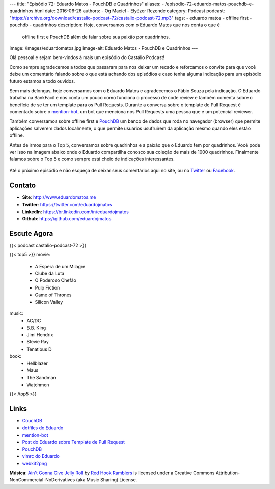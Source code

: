 ---
title: "Episódio 72: Eduardo Matos - PouchDB e Quadrinhos"
aliases:
- /episodio-72-eduardo-matos-pouchdb-e-quadrinhos.html
date: 2016-06-26
authors:
- Og Maciel
- Elyézer Rezende
category: Podcast
podcast: "https://archive.org/download/castalio-podcast-72/castalio-podcast-72.mp3"
tags:
- eduardo matos
- offline first
- pouchdb
- quadrinhos
description: Hoje, conversamos com o Eduardo Matos que nos conta o que é
              offline first e PouchDB além de falar sobre sua paixão por
              quadrinhos.
image: /images/eduardomatos.jpg
image-alt: Eduardo Matos - PouchDB e Quadrinhos
---

Olá pessoal e sejam bem-vindos à mais um episódio do Castálio Podcast!

Como sempre agradecemos a todos que passaram para nos deixar um recado e
reforcamos o convite para que você deixe um comentário falando sobre o que está
achando dos episódios e caso tenha alguma indicação para um episódio futuro
estamos a todo ouvidos.

Sem mais delongas, hoje conversamos com o Eduardo Matos e agradecemos o Fábio
Souza pela indicação. O Eduardo trabalha na BankFacil e nos conta um pouco como
funciona o processo de code review e também comenta sobre o benefício de se ter
um template para os Pull Requests. Durante a conversa sobre o template de Pull
Request é comentado sobre o `mention-bot`_, um bot que menciona nos Pull
Requests uma pessoa que é um potencial reviewer.

.. more

Também conversamos sobre offline first e `PouchDB`_ um banco de dados que roda
no navegador (browser) que permite aplicações salverem dados localmente, o que
permite usuários usufruirem da aplicação mesmo quando eles estão offline.

Antes de irmos para o Top 5, conversamos sobre quadrinhos e a paixão que o
Eduardo tem por quadrinhos. Você pode ver isso na imagem abaixo onde o Eduardo
compartilha conosco sua coleção de mais de 1000 quadrinhos. Finalmente falamos
sobre o Top 5 e como sempre está cheio de indicações interessantes.

.. figure:: /images/eduardomatos-quadrinhos.jpg
   :alt: Coleção de Quadrinhos do Eduardo Matos
   :figclass: center-block

Até o próximo episódio e não esqueça de deixar seus comentários aqui no site,
ou no `Twitter <https://twitter.com/castaliopod>`_ ou `Facebook
<https://www.facebook.com/castaliopod>`_.

Contato
-------
* **Site**: http://www.eduardomatos.me
* **Twitter**: https://twitter.com/eduardojmatos
* **LinkedIn**: https://br.linkedin.com/in/eduardojmatos
* **Github**: https://github.com/eduardojmatos

Escute Agora
------------

{{< podcast castalio-podcast-72 >}}

{{< top5 >}}
movie:
    * A Espera de um Milagre
    * Clube da Luta
    * O Poderoso Chefão
    * Pulp Fiction
    * Game of Thrones
    * Silicon Valley
music:
    * AC/DC
    * B.B. King
    * Jimi Hendrix
    * Stevie Ray
    * Tenatious D
book:
    * Hellblazer
    * Maus
    * The Sandman
    * Watchmen
{{< /top5 >}}


Links
-----
* `CouchDB`_
* `dotfiles do Eduardo`_
* `mention-bot`_
* `Post do Eduardo sobre Template de Pull Request`_
* `PouchDB`_
* `vimrc do Eduardo`_
* `webkit2png`_

.. class:: alert alert-info

        **Música**: `Ain't Gonna Give Jelly Roll`_ by `Red Hook Ramblers`_ is licensed under a Creative Commons Attribution-NonCommercial-NoDerivatives (aka Music Sharing) License.

.. Mentioned
.. _CouchDB: http://couchdb.apache.org/
.. _dotfiles do Eduardo: https://github.com/eduardojmatos/dotfiles
.. _mention-bot: https://github.com/facebook/mention-bot
.. _Post do Eduardo sobre Template de Pull Request: http://eduardomatos.me/template-de-pull-request/
.. _PouchDB: https://pouchdb.com/
.. _vimrc do Eduardo: https://github.com/eduardojmatos/vimrc
.. _webkit2png: http://www.paulhammond.org/webkit2png/

.. Footer
.. _Ain't Gonna Give Jelly Roll: http://freemusicarchive.org/music/Red_Hook_Ramblers/Live__WFMU_on_Antique_Phonograph_Music_Program_with_MAC_Feb_8_2011/Red_Hook_Ramblers_-_12_-_Aint_Gonna_Give_Jelly_Roll
.. _Red Hook Ramblers: http://www.redhookramblers.com/

